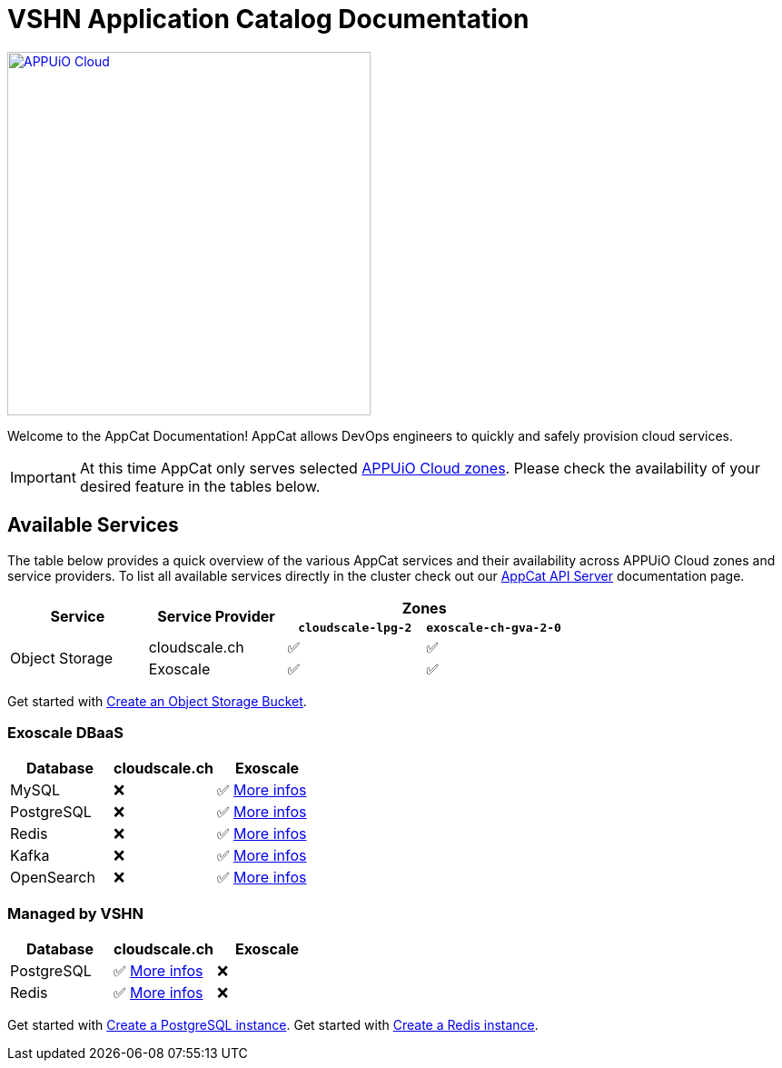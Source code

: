 = VSHN Application Catalog Documentation

image::appuio-cloud.svg[APPUiO Cloud,400,link=https://www.appuio.ch/en/offering/cloud/]

Welcome to the AppCat Documentation! AppCat allows DevOps engineers to quickly and safely provision cloud services.

IMPORTANT: At this time AppCat only serves selected https://portal.appuio.cloud/zones[APPUiO Cloud zones]. Please check the availability of your desired feature in the tables below.

== Available Services

The table below provides a quick overview of the various AppCat services and their availability across APPUiO Cloud zones and service providers. To list all available services directly in the cluster check out our xref:apiserver/how-to.adoc[AppCat API Server] documentation page.

[cols="1,1,1,1"]
|===
.2+.^h|Service
.2+.^h|Service Provider
2+^h| Zones

h|`cloudscale-lpg-2`
h|`exoscale-ch-gva-2-0`


.2+|Object Storage
| cloudscale.ch
^|✅
^|✅

|Exoscale
^|✅
^|✅

|===

Get started with xref:object-storage/create.adoc[Create an Object Storage Bucket].

=== Exoscale DBaaS

[cols="1,1,1",options="header"]
|===
|Database
|cloudscale.ch
|Exoscale

|MySQL
|❌
|✅ xref:exoscale-dbaas/mysql/index.adoc[More infos]

|PostgreSQL
|❌
|✅ xref:exoscale-dbaas/postgresql/index.adoc[More infos]

|Redis
|❌
|✅ xref:exoscale-dbaas/redis/index.adoc[More infos]

|Kafka
|❌
|✅ xref:exoscale-dbaas/kafka/index.adoc[More infos]

|OpenSearch
|❌
|✅ xref:exoscale-dbaas/opensearch/index.adoc[More infos]

|===

=== Managed by VSHN

[cols="1,1,1",options="header"]
|===
|Database
|cloudscale.ch
|Exoscale


|PostgreSQL
|✅ xref:vshn-managed/postgresql/index.adoc[More infos]
|❌

|Redis
|✅ xref:vshn-managed/redis/index.adoc[More infos]
|❌


|===

Get started with xref:vshn-managed/postgresql/create.adoc[Create a PostgreSQL instance].
Get started with xref:vshn-managed/redis/create.adoc[Create a Redis instance].

